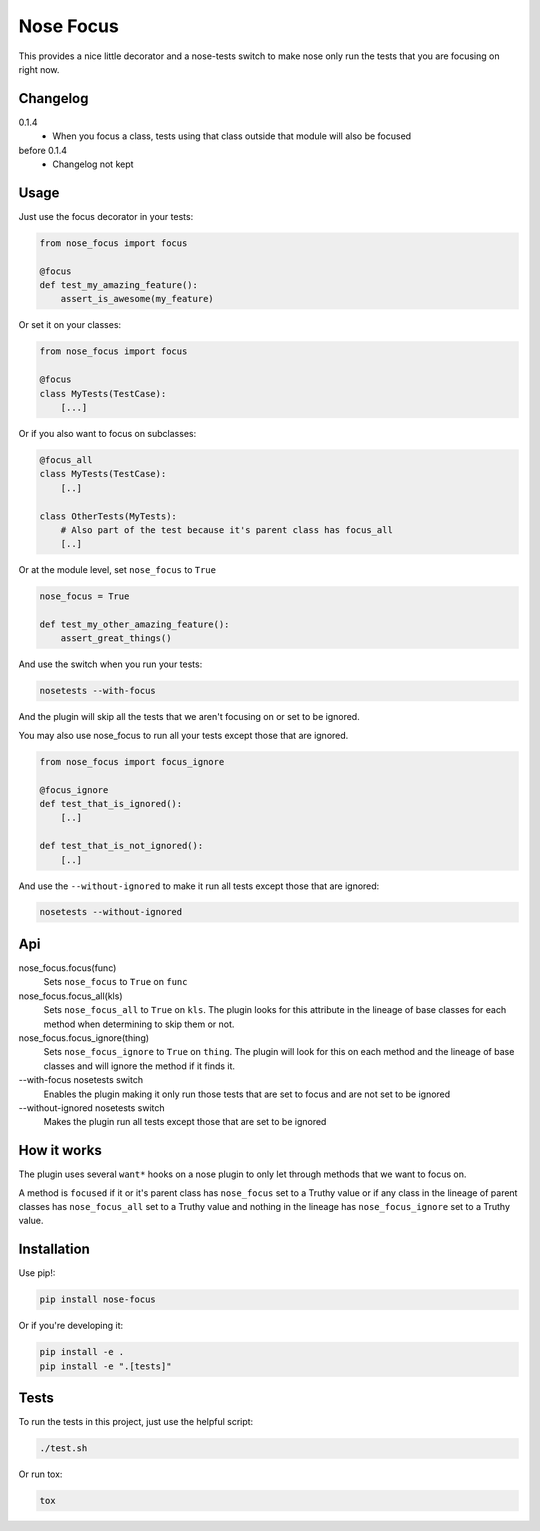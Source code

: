 Nose Focus
==========

This provides a nice little decorator and a nose-tests switch to make nose only
run the tests that you are focusing on right now.

.. image:: https://travis-ci.org/delfick/nose-focus.png?branch=master
    :target: https://travis-ci.org/delfick/nose-focus

Changelog
---------

0.1.4
   * When you focus a class, tests using that class outside that module will also
     be focused

before 0.1.4
   * Changelog not kept

Usage
-----

Just use the focus decorator in your tests:

.. code-block:: python

    from nose_focus import focus

    @focus
    def test_my_amazing_feature():
        assert_is_awesome(my_feature)

Or set it on your classes:

.. code-block:: python

    from nose_focus import focus

    @focus
    class MyTests(TestCase):
        [...]

Or if you also want to focus on subclasses:

.. code-block:: python

    @focus_all
    class MyTests(TestCase):
        [..]

    class OtherTests(MyTests):
        # Also part of the test because it's parent class has focus_all
        [..]

Or at the module level, set ``nose_focus`` to ``True``

.. code-block:: python

    nose_focus = True

    def test_my_other_amazing_feature():
        assert_great_things()

And use the switch when you run your tests:

.. code-block:: bash

    nosetests --with-focus

And the plugin will skip all the tests that we aren't focusing on or set to be
ignored.

You may also use nose_focus to run all your tests except those that are ignored.

.. code-block:: python

    from nose_focus import focus_ignore

    @focus_ignore
    def test_that_is_ignored():
        [..]

    def test_that_is_not_ignored():
        [..]

And use the ``--without-ignored`` to make it run all tests except those that
are ignored:

.. code-block:: bash

    nosetests --without-ignored

Api
---

nose_focus.focus(func)
    Sets ``nose_focus`` to ``True`` on ``func``

nose_focus.focus_all(kls)
    Sets ``nose_focus_all`` to ``True`` on ``kls``. The plugin looks for this
    attribute in the lineage of base classes for each method when determining
    to skip them or not.

nose_focus.focus_ignore(thing)
    Sets ``nose_focus_ignore`` to ``True`` on ``thing``. The plugin will look
    for this on each method and the lineage of base classes and will ignore the
    method if it finds it.

--with-focus nosetests switch
    Enables the plugin making it only run those tests that are set to focus
    and are not set to be ignored

--without-ignored nosetests switch
    Makes the plugin run all tests except those that are set to be ignored

How it works
------------

The plugin uses several ``want*`` hooks on a nose plugin  to only let
through methods that we want to focus on.

A method is ``focused`` if it or it's parent class has ``nose_focus`` set to
a Truthy value or if any class in the lineage of parent classes has
``nose_focus_all`` set to a Truthy value and nothing in the lineage
has ``nose_focus_ignore`` set to a Truthy value.

Installation
------------

Use pip!:

.. code-block:: bash

    pip install nose-focus

Or if you're developing it:

.. code-block:: bash

    pip install -e .
    pip install -e ".[tests]"

Tests
-----

To run the tests in this project, just use the helpful script:

.. code-block:: bash

    ./test.sh

Or run tox:

.. code-block:: bash

    tox

